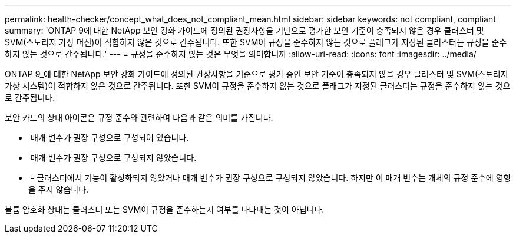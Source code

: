 ---
permalink: health-checker/concept_what_does_not_compliant_mean.html 
sidebar: sidebar 
keywords: not compliant, compliant 
summary: 'ONTAP 9에 대한 NetApp 보안 강화 가이드에 정의된 권장사항을 기반으로 평가한 보안 기준이 충족되지 않은 경우 클러스터 및 SVM(스토리지 가상 머신)이 적합하지 않은 것으로 간주됩니다. 또한 SVM이 규정을 준수하지 않는 것으로 플래그가 지정된 클러스터는 규정을 준수하지 않는 것으로 간주됩니다.' 
---
= 규정을 준수하지 않는 것은 무엇을 의미합니까
:allow-uri-read: 
:icons: font
:imagesdir: ../media/


[role="lead"]
ONTAP 9_에 대한 NetApp 보안 강화 가이드에 정의된 권장사항을 기준으로 평가 중인 보안 기준이 충족되지 않을 경우 클러스터 및 SVM(스토리지 가상 시스템)이 적합하지 않은 것으로 간주됩니다. 또한 SVM이 규정을 준수하지 않는 것으로 플래그가 지정된 클러스터는 규정을 준수하지 않는 것으로 간주됩니다.

보안 카드의 상태 아이콘은 규정 준수와 관련하여 다음과 같은 의미를 가집니다.

* image:../media/sev_normal_um60.png[""] 매개 변수가 권장 구성으로 구성되어 있습니다.
* image:../media/sev_warning_um60.png[""] 매개 변수가 권장 구성으로 구성되지 않았습니다.
* image:../media/sev_information_um60.gif[""] - 클러스터에서 기능이 활성화되지 않았거나 매개 변수가 권장 구성으로 구성되지 않았습니다. 하지만 이 매개 변수는 개체의 규정 준수에 영향을 주지 않습니다.


볼륨 암호화 상태는 클러스터 또는 SVM이 규정을 준수하는지 여부를 나타내는 것이 아닙니다.
